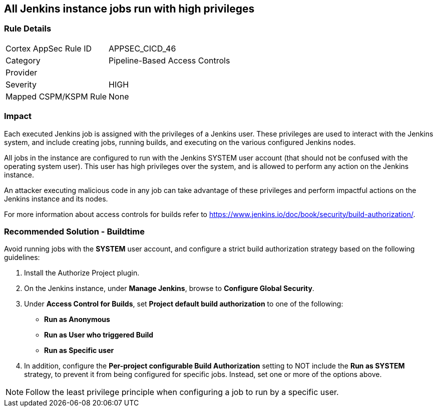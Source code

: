 == All Jenkins instance jobs run with high privileges

=== Rule Details

[cols="1,2"]
|===
|Cortex AppSec Rule ID |APPSEC_CICD_46
|Category |Pipeline-Based Access Controls
|Provider |
|Severity |HIGH
|Mapped CSPM/KSPM Rule |None
|===
 

=== Impact
Each executed Jenkins job is assigned with the privileges of a Jenkins user. These privileges are used to interact with the Jenkins system, and include creating jobs, running builds, and executing on the various configured Jenkins nodes.

All jobs in the instance are configured to run with the Jenkins SYSTEM user account (that should not be confused with the operating system user). This user has high privileges over the system, and is allowed to perform any action on the Jenkins instance.

An attacker executing malicious code in any job can take advantage of these privileges and perform impactful actions on the Jenkins instance and its nodes.

For more information about access controls for builds refer to https://www.jenkins.io/doc/book/security/build-authorization/.


=== Recommended Solution - Buildtime

Avoid running jobs with the **SYSTEM** user account, and configure a strict build authorization strategy based on the following guidelines:
 
. Install the Authorize Project plugin.
. On the Jenkins instance, under **Manage Jenkins**, browse to **Configure Global Security**.
. Under **Access Control for Builds**, set **Project default build authorization** to one of the following:
+
* **Run as Anonymous**
* **Run as User who triggered Build**
* **Run as Specific user**

. In addition, configure the **Per-project configurable Build Authorization** setting to NOT include the **Run as SYSTEM** strategy, to prevent it from being configured for specific jobs. Instead, set one or more of the options above.

NOTE: Follow the least privilege principle when configuring a job to run by a specific user.












